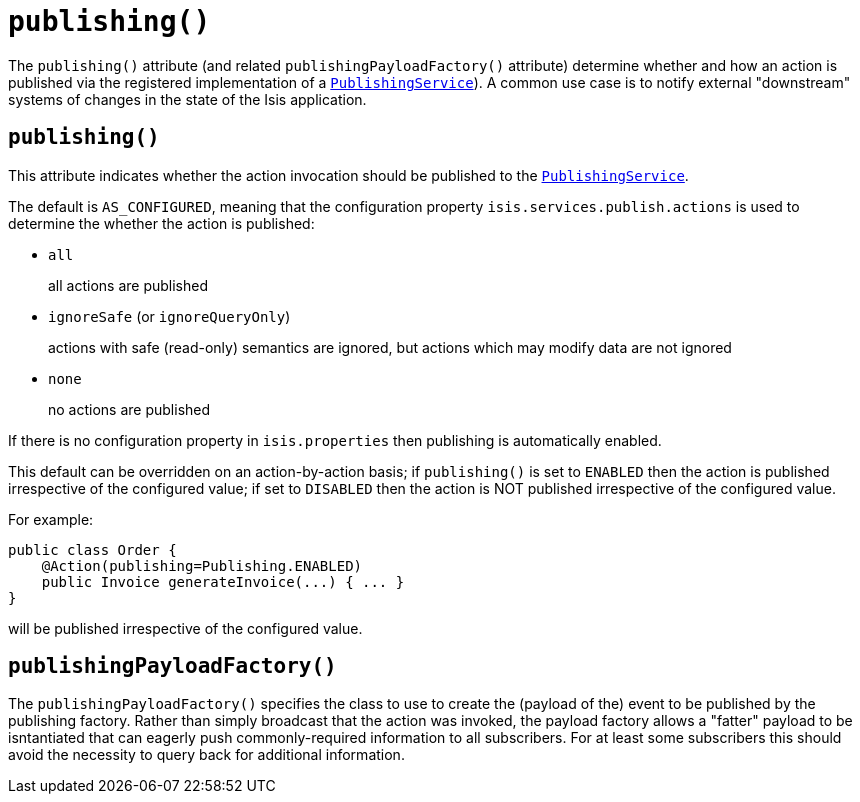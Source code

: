 [[_ug_reference-annotations_manpage-Action_publishing]]
= `publishing()`
:Notice: Licensed to the Apache Software Foundation (ASF) under one or more contributor license agreements. See the NOTICE file distributed with this work for additional information regarding copyright ownership. The ASF licenses this file to you under the Apache License, Version 2.0 (the "License"); you may not use this file except in compliance with the License. You may obtain a copy of the License at. http://www.apache.org/licenses/LICENSE-2.0 . Unless required by applicable law or agreed to in writing, software distributed under the License is distributed on an "AS IS" BASIS, WITHOUT WARRANTIES OR  CONDITIONS OF ANY KIND, either express or implied. See the License for the specific language governing permissions and limitations under the License.
:_basedir: ../
:_imagesdir: images/




The `publishing()` attribute (and related `publishingPayloadFactory()` attribute) determine whether and how an action is published via the registered implementation of a xref:_ug_reference-services-spi_manpage-PublishingService[`PublishingService`]).  A common use case is to notify external "downstream" systems of changes in the state of the Isis application.



== `publishing()`

This attribute indicates whether the action invocation should be published to the xref:_ug_reference-services-spi_manpage-PublishingService[`PublishingService`].

The default is `AS_CONFIGURED`, meaning that the configuration property `isis.services.publish.actions` is used to determine the whether the action is published:

* `all` +
+
all actions are published

* `ignoreSafe` (or `ignoreQueryOnly`) +
+
actions with safe (read-only) semantics are ignored, but actions which may modify data are not ignored

* `none` +
+
no actions are published

If there is no configuration property in `isis.properties` then publishing is automatically enabled.

This default can be overridden on an action-by-action basis; if `publishing()` is set to `ENABLED` then the action is published irrespective of the configured value; if set to `DISABLED` then the action is NOT published irrespective of the configured value.

For example:

[source,java]
----
public class Order {
    @Action(publishing=Publishing.ENABLED)
    public Invoice generateInvoice(...) { ... }
}
----

will be published irrespective of the configured value.




== `publishingPayloadFactory()`

The `publishingPayloadFactory()` specifies the class to use to create the (payload of the) event to be published by the publishing factory.
Rather than simply broadcast that the action was invoked, the payload factory allows a "fatter" payload to be isntantiated
that can eagerly push commonly-required information to all subscribers. For at least some subscribers this should avoid
the necessity to query back for additional information.




